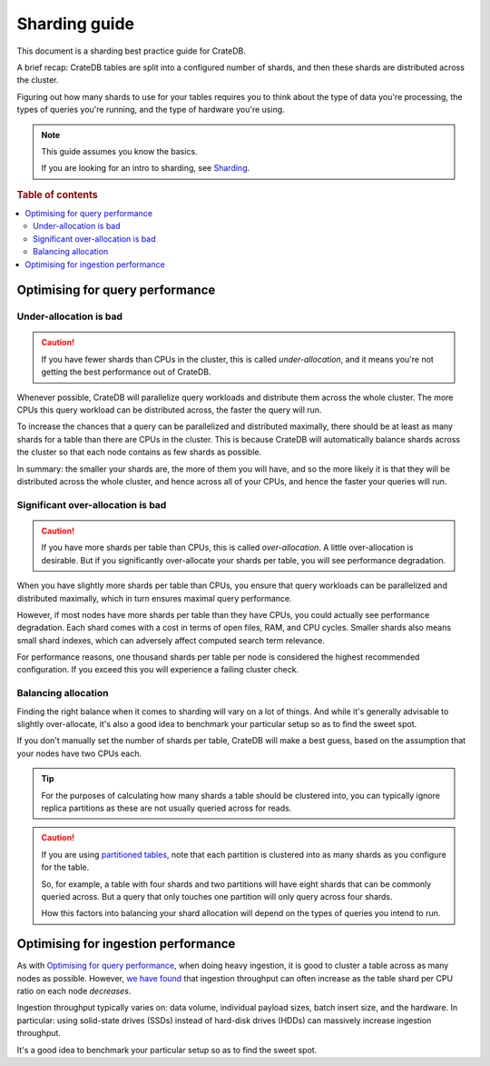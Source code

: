 .. _sharding_guide:

==============
Sharding guide
==============

This document is a sharding best practice guide for CrateDB.

A brief recap: CrateDB tables are split into a configured number of shards, and
then these shards are distributed across the cluster.

Figuring out how many shards to use for your tables requires you to think about
the type of data you're processing, the types of queries you're running, and
the type of hardware you're using.

.. NOTE::

   This guide assumes you know the basics.

   If you are looking for an intro to sharding, see `Sharding`_.

.. rubric:: Table of contents

.. contents::
   :local:

Optimising for query performance
================================

Under-allocation is bad
-----------------------

.. CAUTION::

   If you have fewer shards than CPUs in the cluster, this is called
   *under-allocation*, and it means you're not getting the best performance out
   of CrateDB.

Whenever possible, CrateDB will parallelize query workloads and distribute them
across the whole cluster. The more CPUs this query workload can be distributed
across, the faster the query will run.

To increase the chances that a query can be parallelized and distributed
maximally, there should be at least as many shards for a table than there are
CPUs in the cluster. This is because CrateDB will automatically balance shards
across the cluster so that each node contains as few shards as possible.

In summary: the smaller your shards are, the more of them you will have, and so
the more likely it is that they will be distributed across the whole cluster,
and hence across all of your CPUs, and hence the faster your queries will run.

Significant over-allocation is bad
----------------------------------

.. CAUTION::

   If you have more shards per table than CPUs, this is called *over-allocation*. A
   little over-allocation is desirable. But if you significantly over-allocate
   your shards per table, you will see performance degradation.

When you have slightly more shards per table than CPUs, you ensure that query
workloads can be parallelized and distributed maximally, which in turn ensures
maximal query performance.

However, if most nodes have more shards per table than they have CPUs, you
could actually see performance degradation. Each shard comes with a cost in
terms of open files, RAM, and CPU cycles. Smaller shards also means small shard
indexes, which can adversely affect computed search term relevance.

For performance reasons, one thousand shards per table per node is considered
the highest recommended configuration. If you exceed this you will experience a
failing cluster check.

Balancing allocation
--------------------

Finding the right balance when it comes to sharding will vary on a lot of
things. And while it's generally advisable to slightly over-allocate, it's also
a good idea to benchmark your particular setup so as to find the sweet spot.

If you don't manually set the number of shards per table, CrateDB will make a best guess,
based on the assumption that your nodes have two CPUs each.

.. TIP::

   For the purposes of calculating how many shards a table should be clustered
   into, you can typically ignore replica partitions as these are not usually
   queried across for reads.

.. CAUTION::

   If you are using `partitioned tables`_, note that each partition is
   clustered into as many shards as you configure for the table.

   So, for example, a table with four shards and two partitions will have eight
   shards that can be commonly queried across. But a query that only touches
   one partition will only query across four shards.

   How this factors into balancing your shard allocation will depend on the
   types of queries you intend to run.

.. _sharding_ingestion:

Optimising for ingestion performance
====================================

As with `Optimising for query performance`_, when doing heavy ingestion, it is
good to cluster a table across as many nodes as possible. However, `we have
found`_ that ingestion throughput can often increase as the table shard per CPU
ratio on each node *decreases*.

Ingestion throughput typically varies on: data volume, individual payload
sizes, batch insert size, and the hardware. In particular: using solid-state
drives (SSDs) instead of hard-disk drives (HDDs) can massively increase
ingestion throughput.

It's a good idea to benchmark your particular setup so as to find the sweet
spot.

.. _we have found: https://crate.io/a/big-cluster-insights-ingesting/
.. _Sharding: https://crate.io/docs/crate/reference/sql/ddl/sharding.html
.. _partitioned tables: https://crate.io/docs/crate/reference/sql/partitioned_tables.html
